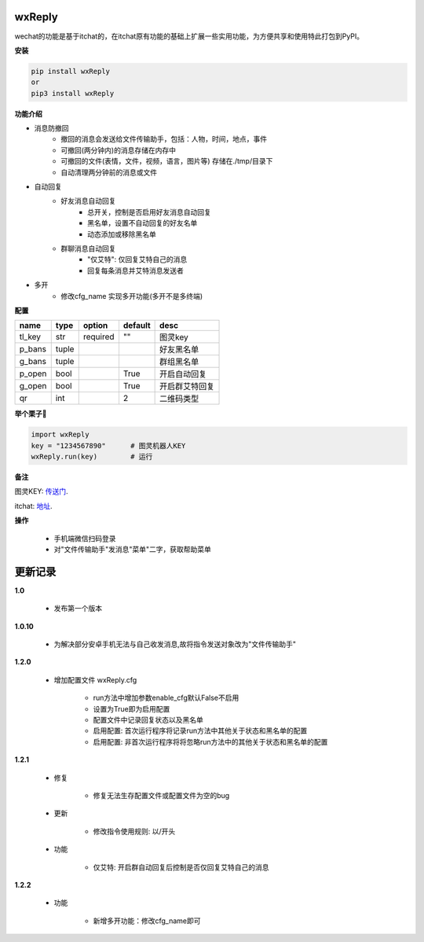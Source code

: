 wxReply
=======


wechat的功能是基于itchat的，在itchat原有功能的基础上扩展一些实用功能，为方便共享和使用特此打包到PyPI。

**安装**

.. code:: bash

    pip install wxReply
    or
    pip3 install wxReply

**功能介绍**

- 消息防撤回
    - 撤回的消息会发送给文件传输助手，包括：人物，时间，地点，事件
    - 可撤回(两分钟内)的消息存储在内存中
    - 可撤回的文件(表情，文件，视频，语言，图片等) 存储在./tmp/目录下
    - 自动清理两分钟前的消息或文件

- 自动回复
    - 好友消息自动回复
        - 总开关，控制是否启用好友消息自动回复
        - 黑名单，设置不自动回复的好友名单
        - 动态添加或移除黑名单
    - 群聊消息自动回复
        - "仅艾特": 仅回复艾特自己的消息
        - 回复每条消息并艾特消息发送者

- 多开
    - 修改cfg_name 实现多开功能(多开不是多终端)

**配置**

+----------+----------+----------+----------+-----------------+
|   name   |   type   |  option  |  default |      desc       |
+==========+==========+==========+==========+=================+
|  tl_key  |    str   | required |    ""    |      图灵key    |
+----------+----------+----------+----------+-----------------+
|  p_bans  |   tuple  |          |          |   好友黑名单    |
+----------+----------+----------+----------+-----------------+
|  g_bans  |   tuple  |          |          |   群组黑名单    |
+----------+----------+----------+----------+-----------------+
|  p_open  |   bool   |          |   True   |   开启自动回复  |
+----------+----------+----------+----------+-----------------+
|  g_open  |   bool   |          |   True   |  开启群艾特回复 |
+----------+----------+----------+----------+-----------------+
|  qr      |   int    |          |    2     |    二维码类型   |
+----------+----------+----------+----------+-----------------+


**举个栗子🌰**

.. code:: python

    import wxReply
    key = "1234567890"      # 图灵机器人KEY
    wxReply.run(key)        # 运行


**备注**

图灵KEY: 传送门_.

.. _传送门: http://www.tuling123.com

itchat: 地址_.

.. _地址: https://pypi.python.org/pypi/itchat/1.3.10

**操作**

    - 手机端微信扫码登录
    - 对"文件传输助手"发消息"菜单"二字，获取帮助菜单


更新记录
========

**1.0**

    - 发布第一个版本

**1.0.10**

    - 为解决部分安卓手机无法与自己收发消息,故将指令发送对象改为"文件传输助手"

**1.2.0**

    - 增加配置文件 wxReply.cfg

        - run方法中增加参数enable_cfg默认False不启用
        - 设置为True即为启用配置
        - 配置文件中记录回复状态以及黑名单
        - 启用配置: 首次运行程序将记录run方法中其他关于状态和黑名单的配置
        - 启用配置: 非首次运行程序将将忽略run方法中的其他关于状态和黑名单的配置

**1.2.1**

    - 修复

        - 修复无法生存配置文件或配置文件为空的bug

    - 更新

        - 修改指令使用规则: 以/开头

    - 功能

        - 仅艾特: 开启群自动回复后控制是否仅回复艾特自己的消息

**1.2.2**

    - 功能

        - 新增多开功能：修改cfg_name即可